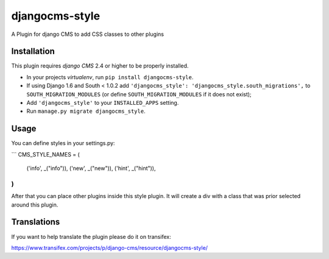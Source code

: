 djangocms-style
===============

A Plugin for django CMS to add CSS classes to other plugins


Installation
------------

This plugin requires `django CMS` 2.4 or higher to be properly installed.

* In your projects `virtualenv`, run ``pip install djangocms-style``.
* If using Django 1.6 and South < 1.0.2 add ``'djangocms_style': 'djangocms_style.south_migrations',``
  to ``SOUTH_MIGRATION_MODULES``  (or define ``SOUTH_MIGRATION_MODULES`` if it
  does not exist);
* Add ``'djangocms_style'`` to your ``INSTALLED_APPS`` setting.
* Run ``manage.py migrate djangocms_style``.


Usage
-----

You can define styles in your settings.py:

```
CMS_STYLE_NAMES = (
    ('info', _("info")),
    ('new', _("new")),
    ('hint', _("hint")),
)
```

After that you can place other plugins inside this style plugin.
It will create a div with a class that was prior selected around this plugin.

Translations
------------

If you want to help translate the plugin please do it on transifex:

https://www.transifex.com/projects/p/django-cms/resource/djangocms-style/


